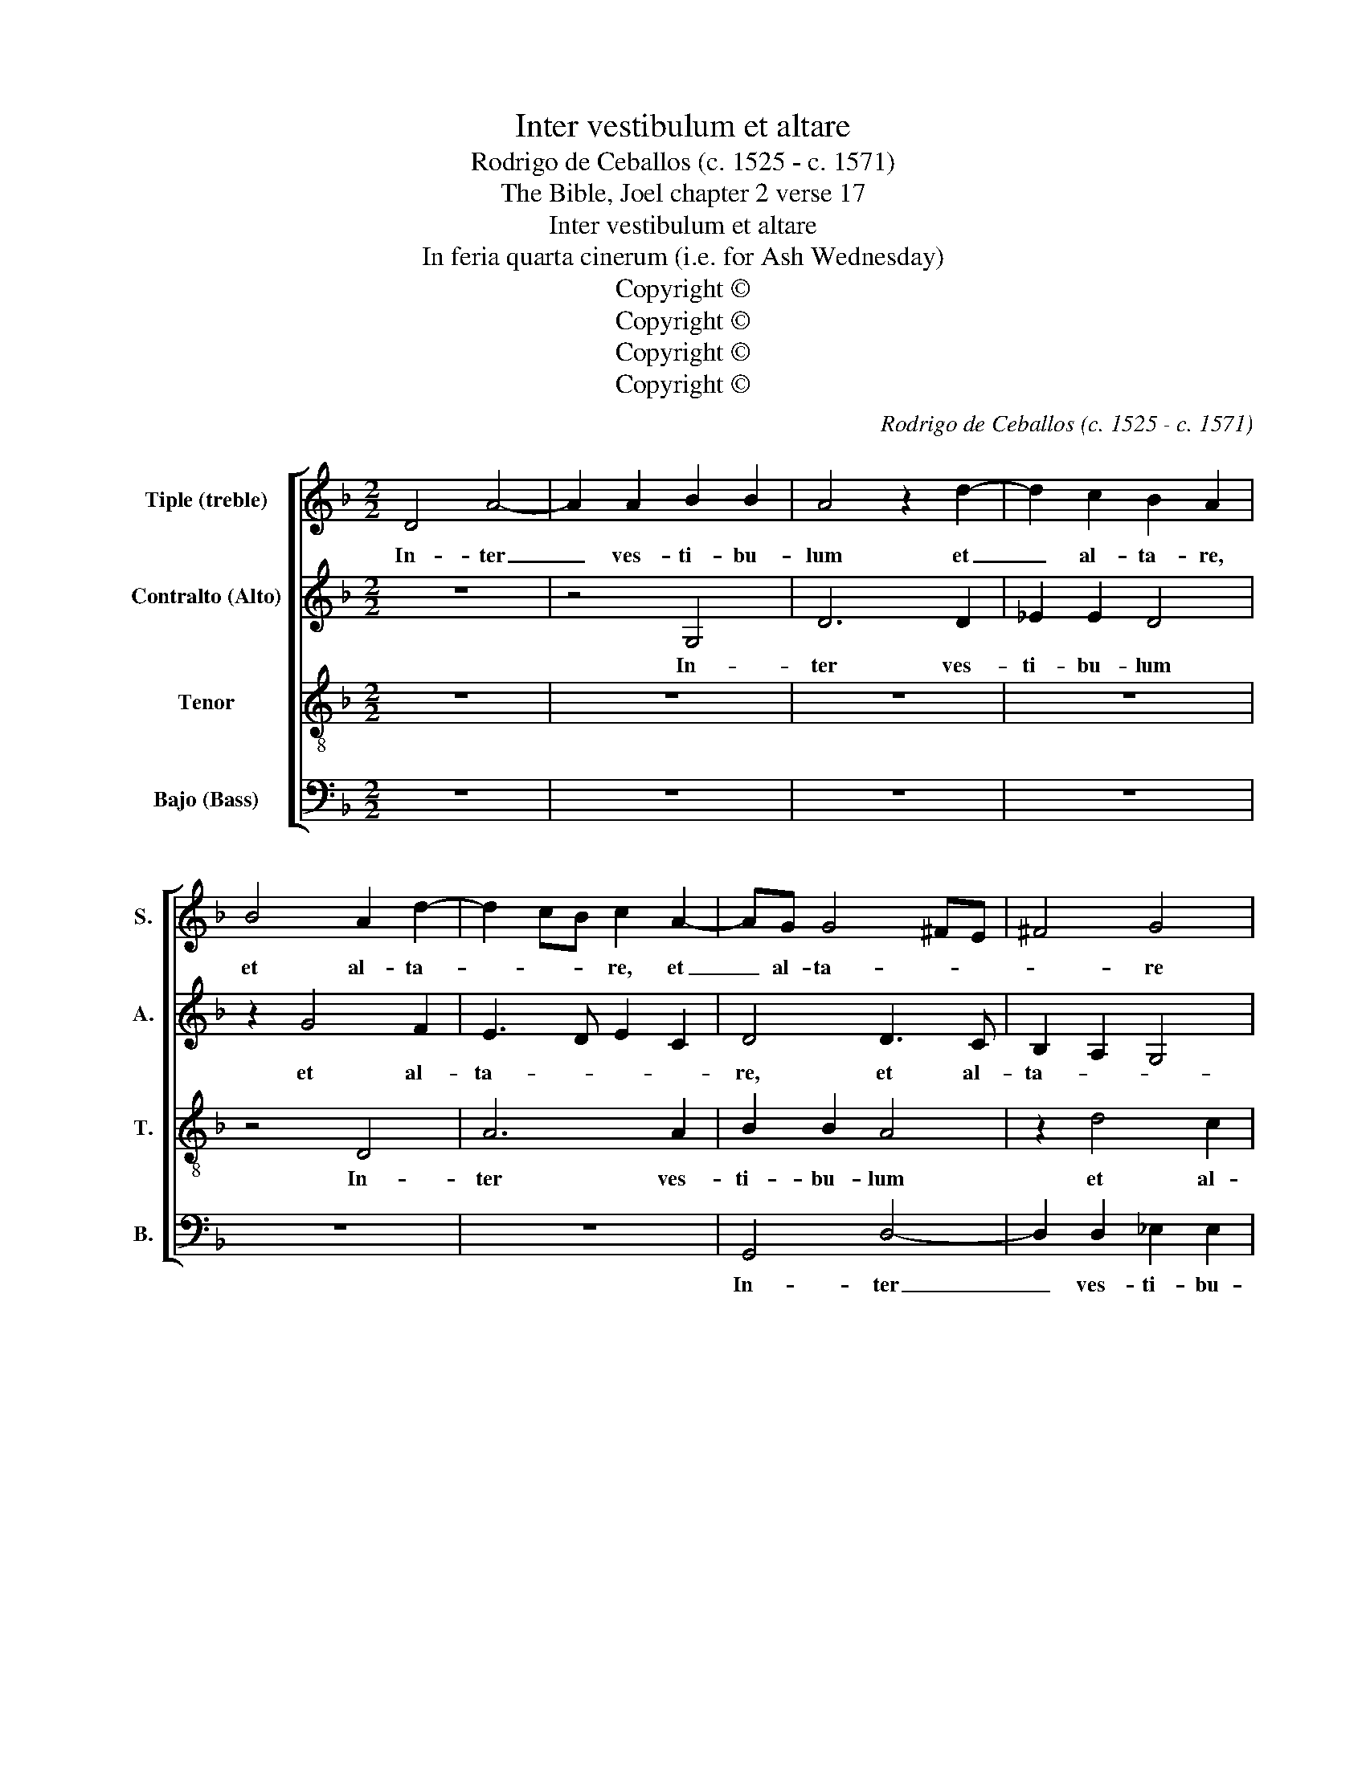 X:1
T:Inter vestibulum et altare
T:Rodrigo de Ceballos (c. 1525 - c. 1571)
T:The Bible, Joel chapter 2 verse 17
T:Inter vestibulum et altare
T:In feria quarta cinerum (i.e. for Ash Wednesday)
T:Copyright © 
T:Copyright © 
T:Copyright © 
T:Copyright © 
C:Rodrigo de Ceballos (c. 1525 - c. 1571)
Z:The Bible, Joel
Z:chapter 2 verse 17
Z:Copyright ©
%%score [ 1 2 3 4 ]
L:1/8
M:2/2
K:F
V:1 treble nm="Tiple (treble)" snm="S."
V:2 treble nm="Contralto (Alto)" snm="A."
V:3 treble-8 transpose=-12 nm="Tenor" snm="T."
V:4 bass nm="Bajo (Bass)" snm="B."
V:1
 D4 A4- | A2 A2 B2 B2 | A4 z2 d2- | d2 c2 B2 A2 | B4 A2 d2- | d2 cB c2 A2- | AG G4 ^FE | ^F4 G4 | %8
w: In- ter|_ ves- ti- bu-|lum et|_ al- ta- re,|et al- ta-|* * * re, et|_ al- ta- * *|* re|
 z8 | z8 | A4 d4- | d2 c2 c2 A2 | B4 A4 | z2 G2 B4- | B2 A2 A2 B2- | BA A2 B4 | z2 B2 B4- | %17
w: ||plo- ra|_ bunt sa- cer-|do- tes,|plo- ra-|* bunt sa- cer-|* * do- tes,|plo- ra-|
 B2 B2 B2 B2- | B2 AG A4 | G8 | z2 d2 d2 d2 | c3 B A2 G2 | A4 A4- | A4 z4 | d8 | B4 z2 B2- | %26
w: * bunt sa- cer-|* * * do-|tes,|mi- nis- tri|do- mi- ni di-|cen- tes:|_|Par-|ce, par-|
 B2 B2 A2 A2 | G4 z2 D2 | _E2 G2 ^F2 G2- | G^F F2 G4- | G4 z2 B2- | B2 A2 A2 A2 | G2 B3 A A2 | B8 | %34
w: * ce do- mi-|ne, par-|ce _ po- pu-|* lo tu- o,|_ par-|* ce po- pu-|lo tu- * *|o,|
 z4 z2 B2 | B2 B4 AG | A2 B2 c2 c2 | F4 F2 F2 | G2 DE FGAB | c2 B2 A2 A2 | A4 D2 G2- | GE ^F2 G4 | %42
w: et|ne des he- *|re- di- ta- tem|tu- am, et|ne des _ he- * * *|re- di- ta- tem|tu- am, tu-|* * * am|
 z8 | z4 z2 B2- | B2 A4 G2- | G2 ^F2 G4- | G4 z4 | z4 z2 _e2- | e2 d4 c2- | c2 B4 A2 | B4 z2 d2 | %51
w: |in|_ op- pro-|* bri- um|_|in|_ op- pro-|* * bri-|um, ut|
 d2 B2 d3 c | B2 A2 G2 F2 | G4 F4 | z2 B2 B2 B2 | c4 F4 | z2 B2 B2 G2 | B3 A G2 F2 | G2 G2 B4 | %59
w: do- mi- nen- tur|e- is na- ti-|o- nes,|ut do- mi-|nen- tur,|ut do- mi-|nen- tur e- is|na- ti- o-|
 B4 z2 B2 | c2 c2 F4 | B4 z2 d2 | d2 B2 d3 c | B2 A2 G2 B2 | A2 G4 ^F2 | G8 |] %66
w: nes. ut|do- mi- nen-|tur, ut|do- mi- nen- tur|e- is na- ti-|o- * *|nes.|
V:2
 z8 | z4 G,4 | D6 D2 | _E2 E2 D4 | z2 G4 F2 | E3 D E2 C2 | D4 D3 C | B,2 A,2 G,4 | D4 z4 | D4 G4- | %10
w: |In-|ter ves-|ti- bu- lum|et al-|ta- * * *|re, et al-|ta- * *|re|plo- ra|
 G2 F2 F2 D2 | F2 E2 z2 D2- | D2 G4 F2 | G4 D4 | F8 | F4 z2 D2 | G6 F2 | F2 G2 G4 | F8 | %19
w: _ bunt sa- cer-|do- tes, plo-|* ra- bunt|sa- cer-|do-|tes, plo-|ra- bunt|sa- cer- dot|tes|
 z2 D2 D2 D2 | B,C DE F2 D2 | F2 E2 F2 G2- | G2 FE F4- | F2 E2 F2 G2- | G2 ^F2 G4 | z4 D4 | %26
w: mi- nis- tri|do- * mi- * ni di-|cen- * * *|* * * tes,|_ di- cen- *|* * tes:|par-|
 G,2 G4 ^F2 | G8 | z8 | D4- D2 D2 | G,4 B,2 B,2 | C4 D4 | z4 F4- | F4 B,4 | F4 G4 | G2 G2 F3 E | %36
w: ce do- i-|ne,||par- * ce|po- pu- lo|tu- o,|par-|* ce|po- *|pu- lo tu- *|
 C2 _E2 E2 E2- | E2 DC D2 D2 | G,A,B,C DE F2 | E2 G4 FE | F4 z4 | z2 D2 D2 D2- | D2 CB, C2 D2 | %43
w: o, et ne des|_ he- * re- di-|ta- * * * * * *|tem tu- * *|am,|et ne des|_ he- * re- di-|
 _E2 E2 D4 | B,2 F4 _E2 | D2 C2 D4 | z2 D4 C2- | C2 B,4 A,2 | B,4 z2 F2 | F2 D2 G2 F_E | %50
w: ta- tem tu-|am in op-|pro- bri- um,|in op-|* pro- bri-|um ut|do- mi- nen- * tur|
 D2 C2 B,C DE | F2 G2 F2 D2- | DC C4 D2- | D2 C2 D4 | z2 D2 _E2 F2 | _E6 DC | D2 F2 F2 D2 | %57
w: e- is na- * ti- *|o- * nes, na-|* ti- o- *|* * nes,|ut do- mi-|nen- * *|tur, ut do- mi-|
 F3 E D2 C2 | D2 D2 G4 | G2 G,2 C2 D2 | _E6 DC | D2 F2 F2 D2 | F2 G2 F2 G2 | D4 _E2 F2- | %64
w: nen- tur e- is|na- ti- o-|nes, ut do- mi-|nen- * *|tur, ut do mi-|nen- tur e- is|na- ti- o-|
 F2 _E2 D4 | D8 |] %66
w: |nes.|
V:3
 z8 | z8 | z8 | z8 | z4 D4 | A6 A2 | B2 B2 A4 | z2 d4 c2 | B2 A2 B3 A | Bc d4 ^c2 | d2 A3 F G2 | %11
w: ||||In-|ter ves-|ti- bu- lum|et al-|ta- * * *||re, et _ al-|
 A4 A4 | z2 G2 d4- | d2 d2 B4 | c4 d4 | c4 B4 | z2 d2 d4- | d2 _e2 e2 e2 | d2 cB c4- | c2 BA B4 | %20
w: ta- re|plo- ra-|* bunt sa-|cer- *|do- tes.|plo- ra-|* bunt sa- cer-|do- * * *||
 G4 z4 | z8 | d4 d2 d2 | c3 B A2 G2 | A4 G4- | G8 | z4 d4- | d4 G4 | c4- c2 B2 | A4 G4 | z2 d4 d2 | %31
w: tes,||mi- ni- stri|do- mi- ni di-|cen- tes:|_|Par-|* ce|do- * *|mi- ne,|par- ce|
 f4 f2 f2 | B4 c4 | B4 z2 d2- | d2 d2 _e4- | e2 _e2 d2 c2- | cF B4 A2 | B4 z2 B2 | B2 B4 AG | %39
w: po- pu- lo|tu- *|o, par-|* ce po-|* pu- lo tu-||o, et|ne des he- *|
 A2 B2 c2 d2- | dc A2 B2 c2 | A4 G2 DE | FG A3 G B2- | B2 A2 B4 | d4 c4 | B2 A2 G4 | B4 A4 | %47
w: re- di- ta- *|* * tem tu- *|* am, tu- *||* * am,|in op-|pro- bri- um,|in op-|
 G3 F _E4 | z2 B4 A2- | A2 B2 c2 c2 | B4 z2 B2 | B2 G2 B3 A | G2 F2 _E2 D2 | _E4 D4 | B4 G2 B2- | %55
w: pro- bri- um,|in op-|* pro- * bri-|um, ut|do- mi- nen- tur|e- is na- ti-|o- nes,|na- ti- o-|
 B2 A2 B4 | z2 d2 d2 B2 | d2 c2 B2 A2 | GABc d2 _e2- | e2 d2 c2 B2- | B2 A2 B4- | B8 | z4 z2 G2- | %63
w: * * nes,|ut do- mi-|nen- tur e- is|na- * * * * *|* ti- o- *|* * nes,|_|na-|
 G2 A2 B4 | c4 A4 | G8 |] %66
w: * * ti-|o- *|nes.|
V:4
 z8 | z8 | z8 | z8 | z8 | z8 | G,,4 D,4- | D,2 D,2 _E,2 E,2 | D,4 z2 G,2- | G,2 F,2 E,4 | %10
w: ||||||In- ter|_ ves- ti- bu-|lum et|_ al- ta-|
 D,3 C, B,,4 | A,,4 A,,2 D,2 | G,,4 z2 D,2 | G,6 G,2 | D,4 D,4 | F,4 G,4 | z2 G,2 B,4- | %17
w: re, _ et|al- ta- *|re plo-|ra- bunt|sa- cer-|do- tes,|plo- ra-|
 B,2 _E,2 E,2 E,2 | F,8 | G,8 | z2 B,2 B,2 B,2 | A,3 G, F,2 E,2 | D,4 D,4 | A,3 G, F,2 _E,2 | %24
w: * bunt sa- cer-|do-|tes|mi- nis- tri|do- mi- ni di-|cen- tes,|do- mi- ni di-|
 D,4 G,,4- | G,,8 | z8 | G,8 | C,4 D,4- | D,2 D,2 G,,4 | z2 G,4 G,2 | F,4 D,4 | G,4 F,4 | %33
w: cen- tes:|_||par-|ce do-|* mi- ne,|par- ce|po- pu-|lo tu-|
 B,,4 z2 B,2- | B,2 B,2 _E,4 | _E,2 E,2 F,4- | F,2 _E,D, C,4 | B,,8 | z8 | z4 z2 D,2 | %40
w: o, par-|* ce po-|pu- lo tu-||o,||et|
 D,2 D,4 C,B,, | C,2 D,2 G,,A,,B,,C, | D,E, F,2 F,E, D,2 | C,4 B,,4 | z8 | z8 | G,4 F,4 | %47
w: ne des he- *|re- di- ta- * * *|* * * * * tem|tu- am|||in op-|
 _E,3 D, C,4 | B,,4 F,4- | F,2 G,2 _E,2 F,2 | B,,8 | z8 | z4 z2 B,2 | B,2 G,2 B,2 A,2 | %54
w: pro- * bri-|um, in|_ op- pro- bri-|um||ut|do- mi- nen- tur|
 G,3 F, _E,2 D,2 | C,4 B,,4- | B,,4 z4 | z8 | z2 G,2 G,2 _E,2 | G,3 F, _E,2 D,2 | C,2 C,2 B,,4 | %61
w: e- is na- ti-|o- nes|_||ut do- mi-|nen- tur e- is|na- ti- o-|
 B,,4 z2 B,2 | B,2 G,2 B,3 A, | G,2 F,2 _E,2 D,2 | C,4 D,4 | G,,8 |] %66
w: nes, ut|do- mi- nen- tur|e- is na- ti-|o- *|nes.|

